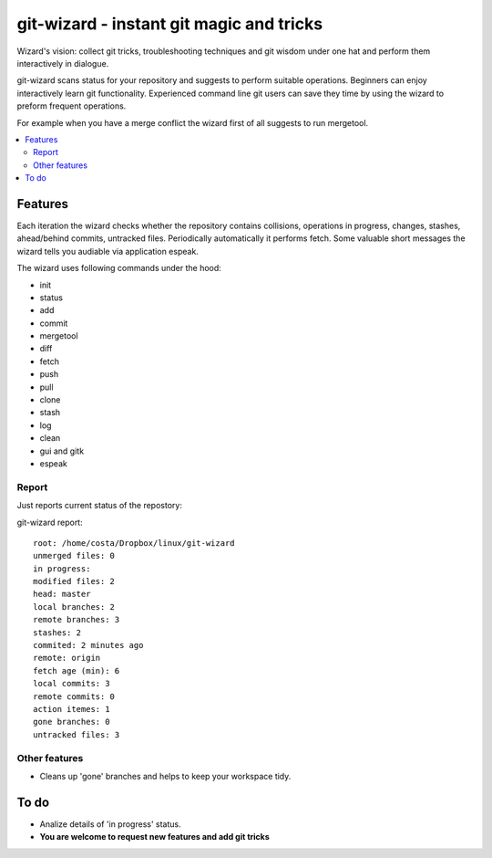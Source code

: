 git-wizard - instant git magic and tricks
=====

Wizard's vision: collect git tricks, troubleshooting techniques and git wisdom
under one hat and perform them interactively in dialogue.

git-wizard scans status for your repository and suggests to perform suitable
operations.
Beginners can enjoy interactively learn git functionality.
Experienced command line git users can save they time by using the wizard
to preform frequent operations.

For example when you have a merge conflict the wizard first of all suggests
to run mergetool.

.. contents::
   :local:

Features
****

Each iteration the wizard checks whether the repository contains collisions,
operations in progress, changes, stashes, ahead/behind commits, untracked files.
Periodically automatically it performs fetch.
Some valuable short messages the wizard tells you audiable via application
espeak.

The wizard uses following commands under the hood:

* init
* status
* add
* commit
* mergetool
* diff
* fetch
* push
* pull
* clone
* stash
* log
* clean
* gui and gitk
* espeak

Report
----

Just reports current status of the repostory:

git-wizard report::

  root: /home/costa/Dropbox/linux/git-wizard
  unmerged files: 0
  in progress:
  modified files: 2
  head: master
  local branches: 2
  remote branches: 3
  stashes: 2
  commited: 2 minutes ago
  remote: origin
  fetch age (min): 6
  local commits: 3
  remote commits: 0
  action itemes: 1
  gone branches: 0
  untracked files: 3

Other features
----
* Cleans up 'gone' branches and helps to keep your workspace tidy.

To do
****

* Analize details of 'in progress' status.
* **You are welcome to request new features and add git tricks**
